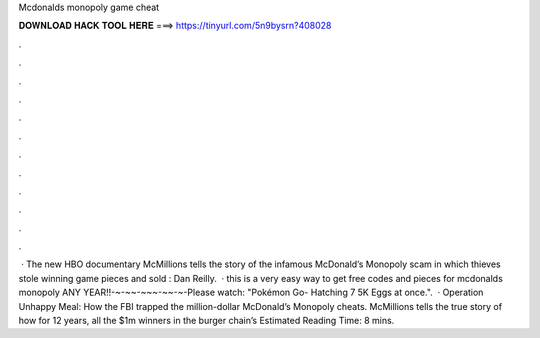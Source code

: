 Mcdonalds monopoly game cheat

𝐃𝐎𝐖𝐍𝐋𝐎𝐀𝐃 𝐇𝐀𝐂𝐊 𝐓𝐎𝐎𝐋 𝐇𝐄𝐑𝐄 ===> https://tinyurl.com/5n9bysrn?408028

.

.

.

.

.

.

.

.

.

.

.

.

 · The new HBO documentary McMillions tells the story of the infamous McDonald’s Monopoly scam in which thieves stole winning game pieces and sold : Dan Reilly.  · this is a very easy way to get free codes and pieces for mcdonalds monopoly ANY YEAR!!-~-~~-~~~-~~-~-Please watch: "Pokémon Go- Hatching 7 5K Eggs at once.".  · Operation Unhappy Meal: How the FBI trapped the million-dollar McDonald’s Monopoly cheats. McMillions tells the true story of how for 12 years, all the $1m winners in the burger chain’s Estimated Reading Time: 8 mins.